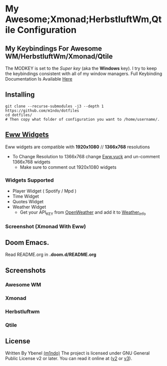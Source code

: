 * My Awesome;Xmonad;HerbstluftWm,Qtile Configuration
** My Keybindings For Awesome WM/HerbstluftWm/Xmonad/Qtile
The MODKEY is set to the /Super key/ (aka the *Windows* key). I try to keep
the keybindings consistent with all of my window managers. Full
Keybinding Documentation Is Available [[https://docs.darkos.cf/bindings/][Here]]
** Installing
#+begin_src shell
git clone --recurse-submodules -j3 --depth 1 https://github.com/m1ndo/dotfiles
cd dotfiles/
# Then copy what folder of configuration you want to /home/username/.
#+end_src

** [[https://github.com/elkowar/eww][Eww Widgets]]
Eww widgets are compatible with *1920x1080* // *1366x768* resolutions
 + To Change Resolution to 1366x768 change [[https://github.com/m1ndo/dotfiles/blob/master/.config/eww/eww.yuck][Eww.yuck]] and un-comment 1366x768 widgets
   + Make sure to comment out 1920x1080 widgets
*** Widgets Supported
+ Player Widget ( Spotify / Mpd )
+ Time Widget
+ Quotes Widget
+ Weather Widget
  + Get your API_KEY from [[https://openweathermap.org/api][OpenWeather]] and add it to [[https://github.com/m1ndo/dotfiles/blob/master/.config/eww/scripts/weather_info][Weather_Info]]
*** Screenshot (Xmonad With Eww)
[[file:screenshots/ybenel-full-20211219-211935.png]]

** Doom Emacs.
Read README.org in *.doom.d/README.org*

** Screenshots
*** Awesome WM
[[https://github.com/m1ndo/fallen_rainbow/blob/master/img/fallen_rainbow.png]]
*** Xmonad
[[file:screenshots/ybenel-full-20211027-170226.png]]
*** Herbstluftwm
[[file:screenshots/ybenel-full-20210911-133036.png]]
*** Qtile
[[file:screenshots/ybenel-full-20210914-160339.png]]
** License
Written By Ybenel [[https://github.com/m1ndo][(m1ndo)]]
The project is licensed under GNU General Public License v2 or
later. You can read it online at ([[http://www.gnu.org/licenses/gpl-2.0.html][v2]] or [[http://www.gnu.org/licenses/gpl.html][v3]]).
